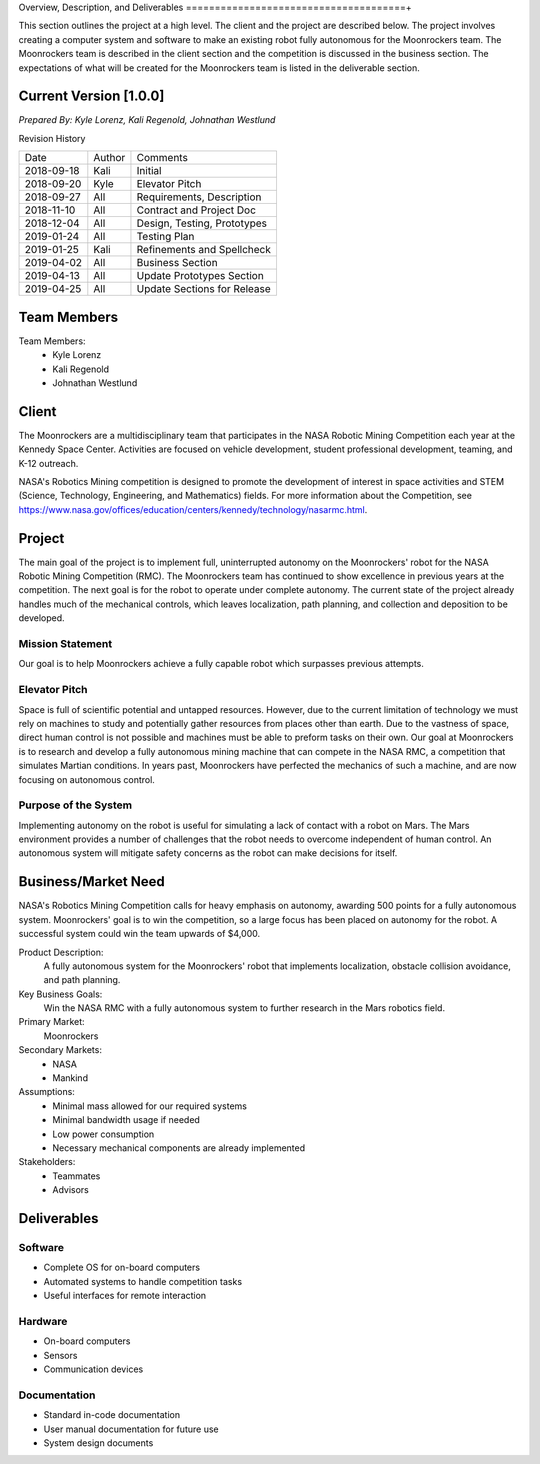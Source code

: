 Overview, Description, and Deliverables
======================================+

This section outlines the project at a high level. The client and the 
project are described below.
The project involves creating a computer system and software to make an 
existing robot fully autonomous for the Moonrockers team. The Moonrockers team
is described in the client section and the competition is discussed in the
business section. The expectations of what will be created for the Moonrockers
team is listed in the deliverable section.


Current Version [1.0.0]
------------------------

*Prepared By:*
*Kyle Lorenz,*
*Kali Regenold,*
*Johnathan Westlund*

Revision History

===========  ======  ===========================
Date         Author  Comments
-----------  ------  ---------------------------
2018-09-18   Kali    Initial
2018-09-20   Kyle    Elevator Pitch
2018-09-27   All     Requirements, Description
2018-11-10   All     Contract and Project Doc
2018-12-04   All     Design, Testing, Prototypes
2019-01-24   All     Testing Plan
2019-01-25   Kali    Refinements and Spellcheck
2019-04-02   All     Business Section
2019-04-13   All     Update Prototypes Section
2019-04-25   All     Update Sections for Release
===========  ======  ===========================



Team Members
--------------------------
Team Members:
	- Kyle Lorenz
	- Kali Regenold
	- Johnathan Westlund

Client
------

The Moonrockers are a multidisciplinary team that participates in the NASA 
Robotic Mining Competition each year at the Kennedy Space Center.  Activities 
are focused on vehicle development, student professional development, teaming,
and K-12 outreach.

NASA's Robotics Mining competition is designed to promote the development of 
interest in space activities and STEM (Science, Technology, Engineering, and 
Mathematics) fields. For more information about the Competition, 
see https://www.nasa.gov/offices/education/centers/kennedy/technology/nasarmc.html.

Project
-------

The main goal of the project is to implement full, uninterrupted autonomy on
the Moonrockers' robot for the NASA Robotic Mining Competition (RMC).  The 
Moonrockers team has continued to show excellence in previous years at the 
competition. The next goal is for the robot to operate under complete autonomy. The current state of
the project already handles much of the mechanical controls, which leaves 
localization, path planning, and collection and deposition to be developed.

Mission Statement
~~~~~~~~~~~~~~~~~

Our goal is to help Moonrockers achieve a fully capable robot which 
surpasses previous attempts.

Elevator Pitch
~~~~~~~~~~~~~~

Space is full of scientific potential and untapped resources. However, due to
the current limitation of technology we must rely on machines to study and
potentially gather resources from places other than earth.
Due to the vastness of space, direct human control is not possible and machines
must be able to preform tasks on their own.  Our goal at Moonrockers is to 
research and develop a fully autonomous mining machine that can compete 
in the NASA RMC, a competition that simulates 
Martian conditions.  In years past, Moonrockers have perfected the mechanics of 
such a machine, and are now focusing on autonomous control.

Purpose of the System
~~~~~~~~~~~~~~~~~~~~~

Implementing autonomy on the robot is useful for simulating a lack of contact 
with a robot on Mars. The Mars environment provides a number of challenges
that the robot needs to overcome independent of human control. An autonomous
system will mitigate safety concerns as the robot can make decisions for itself.

Business/Market Need
--------------------

NASA's Robotics Mining Competition calls for heavy emphasis on autonomy, awarding 500 points for a fully autonomous system.
Moonrockers' goal is to win the competition, so a large focus has been placed on autonomy for the robot.
A successful system could win the team upwards of $4,000.

Product Description:
    A fully autonomous system for the Moonrockers' robot that implements localization, obstacle collision avoidance, and path planning.

Key Business Goals:
    Win the NASA RMC with a fully autonomous system to further research in the Mars robotics field.

Primary Market:
    Moonrockers

Secondary Markets:
    - NASA

    - Mankind

Assumptions:
    -  Minimal mass allowed for our required systems

    -  Minimal bandwidth usage if needed

    -  Low power consumption

    -  Necessary mechanical components are already implemented

Stakeholders:
    -  Teammates

    -  Advisors

Deliverables
------------


Software
~~~~~~~~
* Complete OS for on-board computers
* Automated systems to handle competition tasks
* Useful interfaces for remote interaction

Hardware
~~~~~~~~
* On-board computers
* Sensors
* Communication devices

Documentation
~~~~~~~~~~~~~
* Standard in-code documentation
* User manual documentation for future use
* System design documents
